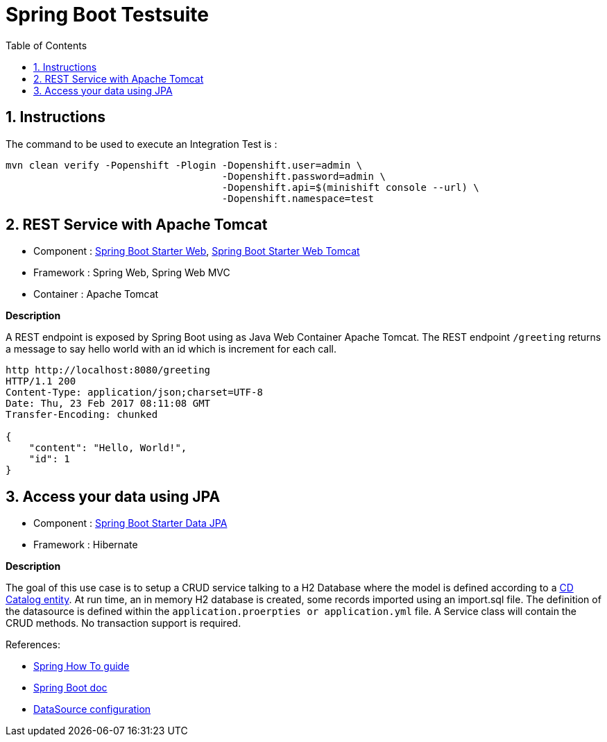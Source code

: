 :doctype: book
:toc: left
:toclevels: 3
:toc-position: left
:numbered:

= Spring Boot Testsuite

== Instructions

The command to be used to execute an Integration Test is :

----
mvn clean verify -Popenshift -Plogin -Dopenshift.user=admin \
                                     -Dopenshift.password=admin \
                                     -Dopenshift.api=$(minishift console --url) \
                                     -Dopenshift.namespace=test
----

== REST Service with Apache Tomcat

* Component : https://github.com/spring-projects/spring-boot/tree/master/spring-boot-starters/spring-boot-starter-web[Spring Boot Starter Web], https://github.com/spring-projects/spring-boot/tree/master/spring-boot-starters/spring-boot-starter-tomcat[Spring Boot Starter Web Tomcat]
* Framework : Spring Web, Spring Web MVC
* Container : Apache Tomcat

**Description**

A REST endpoint is exposed by Spring Boot using as Java Web Container Apache Tomcat. The REST endpoint `/greeting` returns a message to say hello world with an id which is increment
for each call.

----
http http://localhost:8080/greeting
HTTP/1.1 200 
Content-Type: application/json;charset=UTF-8
Date: Thu, 23 Feb 2017 08:11:08 GMT
Transfer-Encoding: chunked

{
    "content": "Hello, World!",
    "id": 1
}
----

== Access your data using JPA

* Component : https://github.com/spring-projects/spring-boot/tree/master/spring-boot-starters/spring-boot-starter-data-jpa[Spring Boot Starter Data JPA]
* Framework : Hibernate

**Description**

The goal of this use case is to setup a CRUD service talking to a H2 Database where the model is defined according to a https://github.com/redhat-microservices/lab_swarm-openshift/blob/master/solution/cdservice/src/main/java/org/cdservice/model/Catalog.java[CD Catalog entity].
At run time, an in memory H2 database is created, some records imported using an import.sql file. The definition of the datasource is defined within the `application.proerpties or application.yml` file.
A Service class will contain the CRUD methods. No transaction support is required.

References:

- https://spring.io/guides/gs/accessing-data-jpa[Spring How To guide]
- https://docs.spring.io/spring-boot/docs/current/reference/html/boot-features-sql.html[Spring Boot doc]
- http://blog.anthavio.net/2016/03/fun-with-spring-boot-auto-configuration.html[DataSource configuration]
